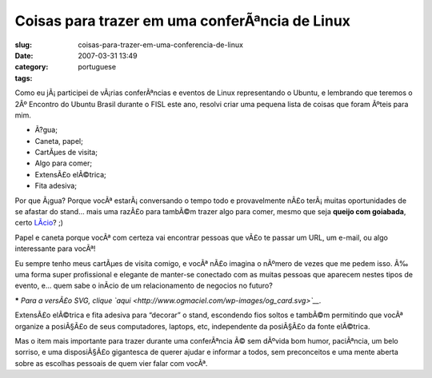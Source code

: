 Coisas para trazer em uma conferÃªncia de Linux
#################################################
:slug: coisas-para-trazer-em-uma-conferencia-de-linux
:date: 2007-03-31 13:49
:category:
:tags: portuguese

Como eu jÃ¡ participei de vÃ¡rias conferÃªncias e eventos de Linux
representando o Ubuntu, e lembrando que teremos o 2Âº Encontro do Ubuntu
Brasil durante o FISL este ano, resolvi criar uma pequena lista de
coisas que foram Ãºteis para mim.

-  Ã?gua;
-  Caneta, papel;
-  CartÃµes de visita;
-  Algo para comer;
-  ExtensÃ£o elÃ©trica;
-  Fita adesiva;

Por que Ã¡gua? Porque vocÃª estarÃ¡ conversando o tempo todo e
provavelmente nÃ£o terÃ¡ muitas oportunidades de se afastar do stand…
mais uma razÃ£o para tambÃ©m trazer algo para comer, mesmo que seja
**queijo com goiabada**, certo `LÃ­cio <http://blog.licio.eti.br>`__? ;)

Papel e caneta porque vocÃª com certeza vai encontrar pessoas que vÃ£o
te passar um URL, um e-mail, ou algo interessante para vocÃª!

Eu sempre tenho meus cartÃµes de visita comigo, e vocÃª nÃ£o imagina o
nÃºmero de vezes que me pedem isso. Ã‰ uma forma super profissional e
elegante de manter-se conectado com as muitas pessoas que aparecem
nestes tipos de evento, e… quem sabe o inÃ­cio de um relacionamento de
negocios no futuro?

|Ubuntu Business Card|

**\*** *Para a versÃ£o SVG, clique
`aqui <http://www.ogmaciel.com/wp-images/og_card.svg>`__.*

ExtensÃ£o elÃ©trica e fita adesiva para “decorar” o stand, escondendo
fios soltos e tambÃ©m permitindo que vocÃª organize a posiÃ§Ã£o de seus
computadores, laptops, etc, independente da posiÃ§Ã£o da fonte
elÃ©trica.

Mas o item mais importante para trazer durante uma conferÃªncia Ã© sem
dÃºvida bom humor, paciÃªncia, um belo sorriso, e uma disposiÃ§Ã£o
gigantesca de querer ajudar e informar a todos, sem preconceitos e uma
mente aberta sobre as escolhas pessoais de quem vier falar com vocÃª.

.. |Ubuntu Business Card| image:: http://farm1.static.flickr.com/186/440749394_d223081757.jpg
   :target: http://www.flickr.com/photos/25563799@N00/440749394/
